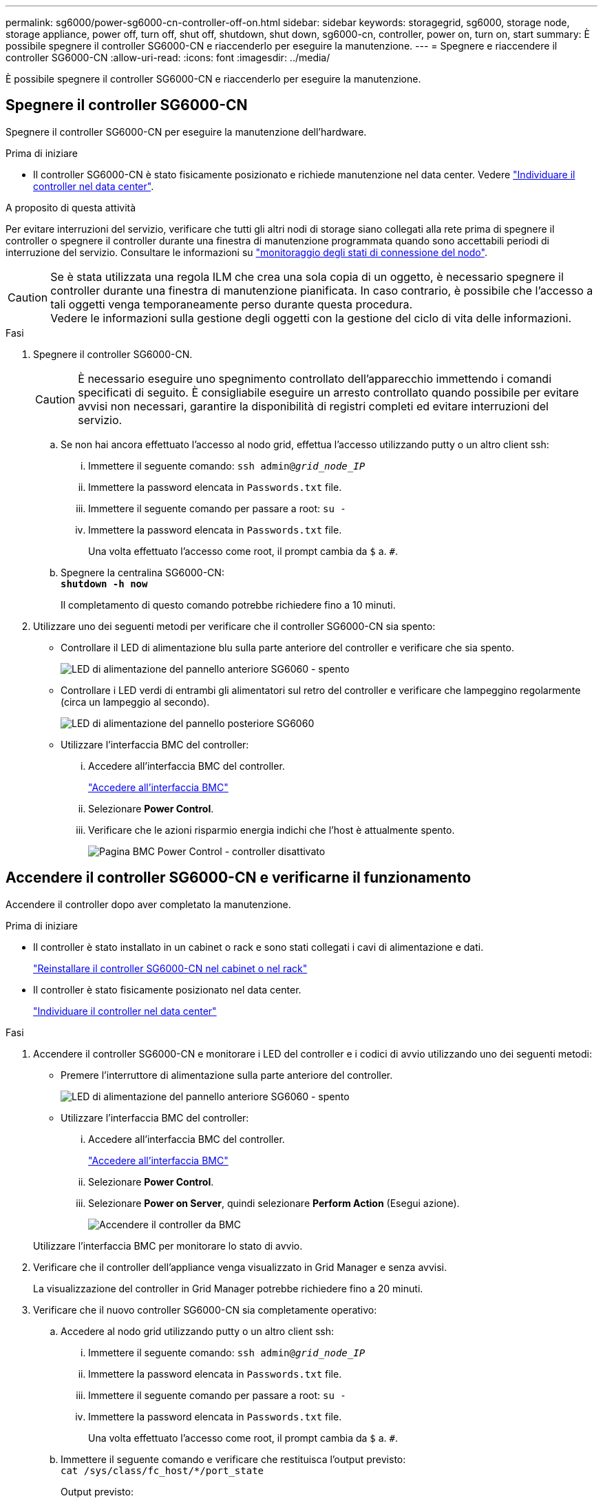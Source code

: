 ---
permalink: sg6000/power-sg6000-cn-controller-off-on.html 
sidebar: sidebar 
keywords: storagegrid, sg6000, storage node, storage appliance, power off, turn off, shut off, shutdown, shut down, sg6000-cn, controller, power on, turn on, start 
summary: È possibile spegnere il controller SG6000-CN e riaccenderlo per eseguire la manutenzione. 
---
= Spegnere e riaccendere il controller SG6000-CN
:allow-uri-read: 
:icons: font
:imagesdir: ../media/


[role="lead"]
È possibile spegnere il controller SG6000-CN e riaccenderlo per eseguire la manutenzione.



== Spegnere il controller SG6000-CN

Spegnere il controller SG6000-CN per eseguire la manutenzione dell'hardware.

.Prima di iniziare
* Il controller SG6000-CN è stato fisicamente posizionato e richiede manutenzione nel data center. Vedere link:locating-controller-in-data-center.html["Individuare il controller nel data center"].


.A proposito di questa attività
Per evitare interruzioni del servizio, verificare che tutti gli altri nodi di storage siano collegati alla rete prima di spegnere il controller o spegnere il controller durante una finestra di manutenzione programmata quando sono accettabili periodi di interruzione del servizio. Consultare le informazioni su https://docs.netapp.com/us-en/storagegrid-118/monitor/monitoring-system-health.html#monitor-node-connection-states["monitoraggio degli stati di connessione del nodo"^].


CAUTION: Se è stata utilizzata una regola ILM che crea una sola copia di un oggetto, è necessario spegnere il controller durante una finestra di manutenzione pianificata. In caso contrario, è possibile che l'accesso a tali oggetti venga temporaneamente perso durante questa procedura. +
Vedere le informazioni sulla gestione degli oggetti con la gestione del ciclo di vita delle informazioni.

.Fasi
. Spegnere il controller SG6000-CN.
+

CAUTION: È necessario eseguire uno spegnimento controllato dell'apparecchio immettendo i comandi specificati di seguito. È consigliabile eseguire un arresto controllato quando possibile per evitare avvisi non necessari, garantire la disponibilità di registri completi ed evitare interruzioni del servizio.

+
.. Se non hai ancora effettuato l'accesso al nodo grid, effettua l'accesso utilizzando putty o un altro client ssh:
+
... Immettere il seguente comando: `ssh admin@_grid_node_IP_`
... Immettere la password elencata in `Passwords.txt` file.
... Immettere il seguente comando per passare a root: `su -`
... Immettere la password elencata in `Passwords.txt` file.
+
Una volta effettuato l'accesso come root, il prompt cambia da `$` a. `#`.



.. Spegnere la centralina SG6000-CN: +
`*shutdown -h now*`
+
Il completamento di questo comando potrebbe richiedere fino a 10 minuti.



. Utilizzare uno dei seguenti metodi per verificare che il controller SG6000-CN sia spento:
+
** Controllare il LED di alimentazione blu sulla parte anteriore del controller e verificare che sia spento.
+
image::../media/sg6060_front_panel_power_led_off.jpg[LED di alimentazione del pannello anteriore SG6060 - spento]

** Controllare i LED verdi di entrambi gli alimentatori sul retro del controller e verificare che lampeggino regolarmente (circa un lampeggio al secondo).
+
image::../media/sg6060_rear_panel_power_led_on.jpg[LED di alimentazione del pannello posteriore SG6060]

** Utilizzare l'interfaccia BMC del controller:
+
... Accedere all'interfaccia BMC del controller.
+
link:../installconfig/accessing-bmc-interface.html["Accedere all'interfaccia BMC"]

... Selezionare *Power Control*.
... Verificare che le azioni risparmio energia indichi che l'host è attualmente spento.
+
image::../media/bmc_power_control_page_controller_off.png[Pagina BMC Power Control - controller disattivato]









== Accendere il controller SG6000-CN e verificarne il funzionamento

Accendere il controller dopo aver completato la manutenzione.

.Prima di iniziare
* Il controller è stato installato in un cabinet o rack e sono stati collegati i cavi di alimentazione e dati.
+
link:reinstalling-sg6000-cn-controller-into-cabinet-or-rack.html["Reinstallare il controller SG6000-CN nel cabinet o nel rack"]

* Il controller è stato fisicamente posizionato nel data center.
+
link:locating-controller-in-data-center.html["Individuare il controller nel data center"]



.Fasi
. Accendere il controller SG6000-CN e monitorare i LED del controller e i codici di avvio utilizzando uno dei seguenti metodi:
+
** Premere l'interruttore di alimentazione sulla parte anteriore del controller.
+
image::../media/sg6060_front_panel_power_led_off.jpg[LED di alimentazione del pannello anteriore SG6060 - spento]

** Utilizzare l'interfaccia BMC del controller:
+
... Accedere all'interfaccia BMC del controller.
+
link:../installconfig/accessing-bmc-interface.html["Accedere all'interfaccia BMC"]

... Selezionare *Power Control*.
... Selezionare *Power on Server*, quindi selezionare *Perform Action* (Esegui azione).
+
image::../media/sg6060_power_on_from_bmc.png[Accendere il controller da BMC]

+
Utilizzare l'interfaccia BMC per monitorare lo stato di avvio.





. Verificare che il controller dell'appliance venga visualizzato in Grid Manager e senza avvisi.
+
La visualizzazione del controller in Grid Manager potrebbe richiedere fino a 20 minuti.

. Verificare che il nuovo controller SG6000-CN sia completamente operativo:
+
.. Accedere al nodo grid utilizzando putty o un altro client ssh:
+
... Immettere il seguente comando: `ssh admin@_grid_node_IP_`
... Immettere la password elencata in `Passwords.txt` file.
... Immettere il seguente comando per passare a root: `su -`
... Immettere la password elencata in `Passwords.txt` file.
+
Una volta effettuato l'accesso come root, il prompt cambia da `$` a. `#`.



.. Immettere il seguente comando e verificare che restituisca l'output previsto: +
`cat /sys/class/fc_host/*/port_state`
+
Output previsto:

+
[listing]
----
Online
Online
Online
Online
----
+
Se l'output previsto non viene restituito, contattare il supporto tecnico.

.. Immettere il seguente comando e verificare che restituisca l'output previsto: +
`cat /sys/class/fc_host/*/speed`
+
Output previsto:

+
[listing]
----
16 Gbit
16 Gbit
16 Gbit
16 Gbit
----
+
Se l'output previsto non viene restituito, contattare il supporto tecnico.

.. Dalla pagina Nodes (nodi) di Grid Manager, assicurarsi che il nodo appliance sia connesso alla griglia e non presenti avvisi.
+

CAUTION: Non scollegare un altro nodo appliance a meno che l'appliance non sia dotata di un'icona verde.



. Opzionale: Installare il pannello anteriore, se è stato rimosso.


.Informazioni correlate
* link:reinstalling-sg6000-cn-controller-into-cabinet-or-rack.html#remove-sg6000-cn-controller-from-cabinet-or-rack["Rimuovere il controller SG6000-CN dal cabinet o dal rack"]
* link:../installconfig/viewing-status-indicators.html["Visualizzare gli indicatori di stato"]

